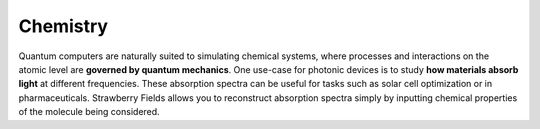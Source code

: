 .. _chemistry-intro:

Chemistry
=========

Quantum computers are naturally suited to simulating chemical systems, where processes and
interactions on the atomic level are **governed by quantum mechanics**. One use-case for photonic
devices is to study **how materials absorb light** at different frequencies. These absorption
spectra can be useful for tasks such as solar cell optimization or in pharmaceuticals. Strawberry
Fields allows you to reconstruct absorption spectra simply by inputting chemical properties of
the molecule being considered.

.. customgalleryitem::
    :tooltip: Vibronic spectra
    :description: :doc:`Vibronic spectra <../tutorials_apps/run_tutorial_vibronic>`
    :figure: ../_static/thumbs/spectrum.png

.. raw:: html

    <div style='clear:both'></div>
